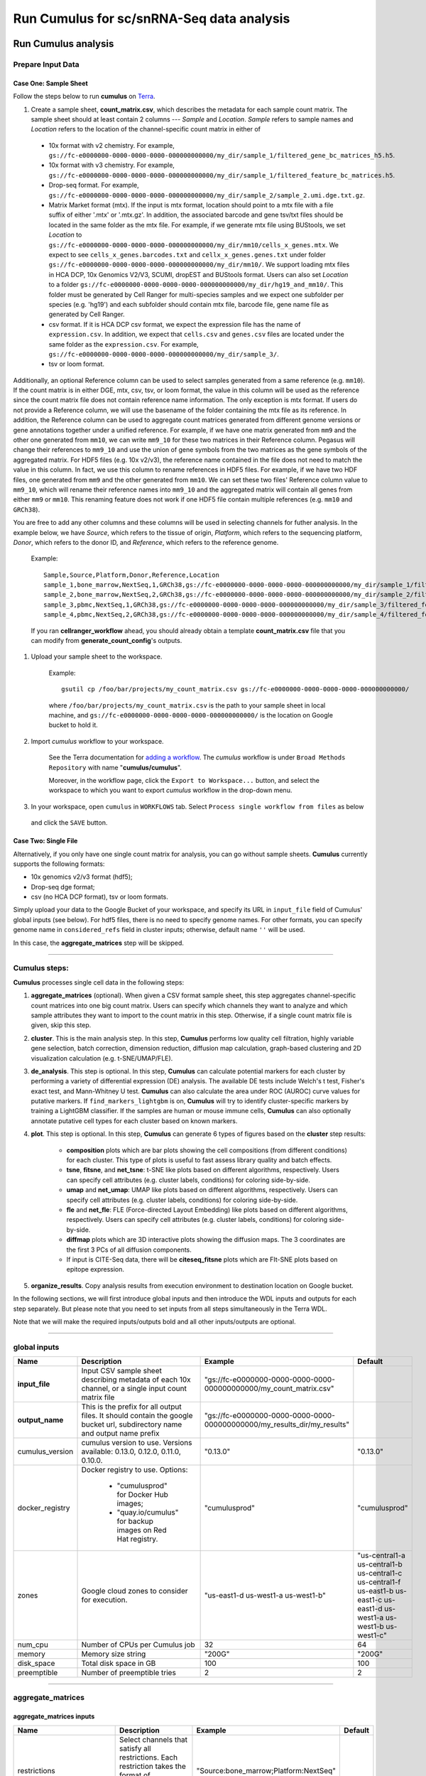 Run Cumulus for sc/snRNA-Seq data analysis
---------------------------------------------------------------------------------


Run Cumulus analysis
~~~~~~~~~~~~~~~~~~~~~~~

Prepare Input Data
^^^^^^^^^^^^^^^^^^^^^^^

Case One: Sample Sheet
+++++++++++++++++++++++++

Follow the steps below to run **cumulus** on Terra_.

#. Create a sample sheet, **count_matrix.csv**, which describes the metadata for each sample count matrix. The sample sheet should at least contain 2 columns --- *Sample* and *Location*. *Sample* refers to sample names and *Location* refers to the location of the channel-specific count matrix in either of

  - 10x format with v2 chemistry. For example, ``gs://fc-e0000000-0000-0000-0000-000000000000/my_dir/sample_1/filtered_gene_bc_matrices_h5.h5``.
  - 10x format with v3 chemistry. For example, ``gs://fc-e0000000-0000-0000-0000-000000000000/my_dir/sample_1/filtered_feature_bc_matrices.h5``.
  - Drop-seq format. For example, ``gs://fc-e0000000-0000-0000-0000-000000000000/my_dir/sample_2/sample_2.umi.dge.txt.gz``.
  - Matrix Market format (mtx). If the input is mtx format, location should point to a mtx file with a file suffix of either '.mtx' or '.mtx.gz'. In addition, the associated barcode and gene tsv/txt files should be located in the same folder as the mtx file. For example, if we generate mtx file using BUStools, we set *Location* to ``gs://fc-e0000000-0000-0000-0000-000000000000/my_dir/mm10/cells_x_genes.mtx``. We expect to see ``cells_x_genes.barcodes.txt`` and ``cellx_x_genes.genes.txt`` under folder ``gs://fc-e0000000-0000-0000-0000-000000000000/my_dir/mm10/``. We support loading mtx files in HCA DCP, 10x Genomics V2/V3, SCUMI, dropEST and BUStools format. Users can also set *Location* to a folder ``gs://fc-e0000000-0000-0000-0000-000000000000/my_dir/hg19_and_mm10/``. This folder must be generated by Cell Ranger for multi-species samples and we expect one subfolder per species (e.g. 'hg19') and each subfolder should contain mtx file, barcode file, gene name file as generated by Cell Ranger.
  - csv format. If it is HCA DCP csv format, we expect the expression file has the name of ``expression.csv``. In addition, we expect that  ``cells.csv`` and ``genes.csv`` files are located under the same folder as the ``expression.csv``. For example, ``gs://fc-e0000000-0000-0000-0000-000000000000/my_dir/sample_3/``.
  - tsv or loom format.

Additionally, an optional Reference column can be used to select samples generated from a same reference (e.g. ``mm10``). If the count matrix is in either DGE, mtx, csv, tsv, or loom format, the value in this column will be used as the reference since the count matrix file does not contain reference name information. The only exception is mtx format. If users do not provide a Reference column, we will use the basename of the folder containing the mtx file as its reference. In addition, the Reference column can be used to aggregate count matrices generated from different genome versions or gene annotations together under a unified reference. For example, if we have one matrix generated from ``mm9`` and the other one generated from ``mm10``, we can write ``mm9_10`` for these two matrices in their Reference column. Pegasus will change their references to ``mm9_10`` and use the union of gene symbols from the two matrices as the gene symbols of the aggregated matrix. For HDF5 files (e.g. 10x v2/v3), the reference name contained in the file does not need to match the value in this column. In fact, we use this column to rename references in HDF5 files. For example, if we have two HDF files, one generated from ``mm9`` and the other generated from ``mm10``. We can set these two files' Reference column value to ``mm9_10``, which will rename their reference names into ``mm9_10`` and the aggregated matrix will contain all genes from either ``mm9`` or ``mm10``. This renaming feature does not work if one HDF5 file contain multiple references (e.g. ``mm10`` and ``GRCh38``).

You are free to add any other columns and these columns will be used in selecting channels for futher analysis. In the example below, we have *Source*, which refers to the tissue of origin, *Platform*, which refers to the sequencing platform, *Donor*, which refers to the donor ID, and *Reference*, which refers to the reference genome.

	Example::

		Sample,Source,Platform,Donor,Reference,Location
		sample_1,bone_marrow,NextSeq,1,GRCh38,gs://fc-e0000000-0000-0000-0000-000000000000/my_dir/sample_1/filtered_gene_bc_matrices_h5.h5
		sample_2,bone_marrow,NextSeq,2,GRCh38,gs://fc-e0000000-0000-0000-0000-000000000000/my_dir/sample_2/filtered_gene_bc_matrices_h5.h5
		sample_3,pbmc,NextSeq,1,GRCh38,gs://fc-e0000000-0000-0000-0000-000000000000/my_dir/sample_3/filtered_feature_bc_matrices.h5
		sample_4,pbmc,NextSeq,2,GRCh38,gs://fc-e0000000-0000-0000-0000-000000000000/my_dir/sample_4/filtered_feature_bc_matrices.h5

	If you ran **cellranger_workflow** ahead, you should already obtain a template **count_matrix.csv** file that you can modify from **generate_count_config**'s outputs.

#. Upload your sample sheet to the workspace.  

	Example::
	
		gsutil cp /foo/bar/projects/my_count_matrix.csv gs://fc-e0000000-0000-0000-0000-000000000000/

	where ``/foo/bar/projects/my_count_matrix.csv`` is the path to your sample sheet in local machine, and ``gs://fc-e0000000-0000-0000-0000-000000000000/`` is the location on Google bucket to hold it.

#. Import *cumulus* workflow to your workspace.

	See the Terra documentation for `adding a workflow`_. The *cumulus* workflow is under ``Broad Methods Repository`` with name "**cumulus/cumulus**".

	Moreover, in the workflow page, click the ``Export to Workspace...`` button, and select the workspace to which you want to export *cumulus* workflow in the drop-down menu.

#. In your workspace, open ``cumulus`` in ``WORKFLOWS`` tab. Select ``Process single workflow from files`` as below

	.. image:: images/single_workflow.png

   and click the ``SAVE`` button.


Case Two: Single File
+++++++++++++++++++++++

Alternatively, if you only have one single count matrix for analysis, you can go without sample sheets. **Cumulus** currently supports the following formats:

- 10x genomics v2/v3 format (hdf5);
- Drop-seq dge format;
- csv (no HCA DCP format), tsv or loom formats.

Simply upload your data to the Google Bucket of your workspace, and specify its URL in ``input_file`` field of Cumulus' global inputs (see below). For hdf5 files, there is no need to specify genome names. For other formats, you can specify genome name in ``considered_refs`` field in cluster inputs; otherwise, default name ``''`` will be used.

In this case, the **aggregate_matrices** step will be skipped.


---------------------------------

Cumulus steps:
^^^^^^^^^^^^^^

**Cumulus** processes single cell data in the following steps:

#. **aggregate_matrices** (optional). When given a CSV format sample sheet, this step aggregates channel-specific count matrices into one big count matrix. Users can specify which channels they want to analyze and which sample attributes they want to import to the count matrix in this step. Otherwise, if a single count matrix file is given, skip this step.

#. **cluster**. This is the main analysis step. In this step, **Cumulus** performs low quality cell filtration, highly variable gene selection, batch correction, dimension reduction, diffusion map calculation, graph-based clustering and 2D visualization calculation (e.g. t-SNE/UMAP/FLE).

#. **de_analysis**. This step is optional. In this step, **Cumulus** can calculate potential markers for each cluster by performing a variety of differential expression (DE) analysis. The available DE tests include Welch's t test, Fisher's exact test, and Mann-Whitney U test. **Cumulus** can also calculate the area under ROC (AUROC) curve values for putative markers. If ``find_markers_lightgbm`` is on, **Cumulus** will try to identify cluster-specific markers by training a LightGBM classifier. If the samples are human or mouse immune cells, **Cumulus** can also optionally annotate putative cell types for each cluster based on known markers.

#. **plot**. This step is optional. In this step, **Cumulus** can generate 6 types of figures based on the **cluster** step results:

	- **composition** plots which are bar plots showing the cell compositions (from different conditions) for each cluster. This type of plots is useful to fast assess library quality and batch effects. 
	- **tsne**, **fitsne**, and **net_tsne**: t-SNE like plots based on different algorithms, respectively. Users can specify cell attributes (e.g. cluster labels, conditions) for coloring side-by-side.
	- **umap** and **net_umap**: UMAP like plots based on different algorithms, respectively. Users can specify cell attributes (e.g. cluster labels, conditions) for coloring side-by-side.
	- **fle** and **net_fle**: FLE (Force-directed Layout Embedding) like plots based on different algorithms, respectively. Users can specify cell attributes (e.g. cluster labels, conditions) for coloring side-by-side.
	- **diffmap** plots which are 3D interactive plots showing the diffusion maps. The 3 coordinates are the first 3 PCs of all diffusion components. 
	- If input is CITE-Seq data, there will be **citeseq_fitsne** plots which are FIt-SNE plots based on epitope expression.

#. **organize_results**. Copy analysis results from execution environment to destination location on Google bucket.

In the following sections, we will first introduce global inputs and then introduce the WDL inputs and outputs for each step separately. But please note that you need to set inputs from all steps simultaneously in the Terra WDL.

Note that we will make the required inputs/outputs bold and all other inputs/outputs are optional.

---------------------------------

global inputs
^^^^^^^^^^^^^

.. list-table::
	:widths: 5 20 10 5
	:header-rows: 1

	* - Name
	  - Description
	  - Example
	  - Default
	* - **input_file**
	  - Input CSV sample sheet describing metadata of each 10x channel, or a single input count matrix file
	  - "gs://fc-e0000000-0000-0000-0000-000000000000/my_count_matrix.csv"
	  - 
	* - **output_name**
	  - This is the prefix for all output files. It should contain the google bucket url, subdirectory name and output name prefix
	  - "gs://fc-e0000000-0000-0000-0000-000000000000/my_results_dir/my_results"
	  - 
	* - cumulus_version
	  - cumulus version to use. Versions available: 0.13.0, 0.12.0, 0.11.0, 0.10.0.
	  - "0.13.0"
	  - "0.13.0"
	* - docker_registry
	  - Docker registry to use. Options:

	  	- "cumulusprod" for Docker Hub images; 

	  	- "quay.io/cumulus" for backup images on Red Hat registry.
	  - "cumulusprod"
	  - "cumulusprod"
	* - zones
	  - Google cloud zones to consider for execution.
	  - "us-east1-d us-west1-a us-west1-b"
	  - "us-central1-a us-central1-b us-central1-c us-central1-f us-east1-b us-east1-c us-east1-d us-west1-a us-west1-b us-west1-c"
	* - num_cpu
	  - Number of CPUs per Cumulus job
	  - 32
	  - 64
	* - memory
	  - Memory size string
	  - "200G"
	  - "200G"
	* - disk_space
	  - Total disk space in GB
	  - 100
	  - 100
	* - preemptible
	  - Number of preemptible tries
	  - 2
	  - 2

---------------------------------

aggregate_matrices
^^^^^^^^^^^^^^^^^^

aggregate_matrices inputs
+++++++++++++++++++++++++

.. list-table::
	:widths: 5 20 10 5
	:header-rows: 1

	* - Name
	  - Description
	  - Example
	  - Default
	* - restrictions
	  - Select channels that satisfy all restrictions. Each restriction takes the format of name:value,...,value. Multiple restrictions are separated by ';'
	  - "Source:bone_marrow;Platform:NextSeq"
	  - 
	* - attributes
	  - Specify a comma-separated list of outputted attributes. These attributes should be column names in the count_matrix.csv file
	  - "Source,Platform,Donor"
	  - 
	* - default_reference
	  - If sample count matrix is in either DGE, mtx, csv, tsv or loom format and there is no Reference column in the csv_file, use default_reference as the reference.
	  - "GRCh38"
	  - 
	* - select_only_singlets
	  - If we have demultiplexed data, turning on this option will make cumulus only include barcodes that are predicted as singlets.
	  - true
	  - false
	* - minimum_number_of_genes
	  - Only keep barcodes with at least this number of expressed genes
	  - 100
	  - 100

aggregate_matrices output
+++++++++++++++++++++++++

.. list-table::
	:widths: 5 5 20
	:header-rows: 1

	* - Name
	  - Type
	  - Description
	* - output_h5sc
	  - File
	  - Aggregated count matrix in Cumulus hdf5 (h5sc) format

---------------------------------

cluster
^^^^^^^

cluster inputs
++++++++++++++

.. list-table::
	:widths: 5 20 10 5
	:header-rows: 1

	* - Name
	  - Description
	  - Example
	  - Default
	* - considered_refs
	  - A string contains comma-separated reference(e.g. genome) names. Cumulus will read all groups associated with reference names in the list from the input file. If considered_refs is None, all groups will be considered.
	  - "mm10" 
	  - 
	* - channel
	  - Specify the cell barcode attribute to represent different samples.
	  - "Donor" 
	  - 
	* - black_list
	  - Cell barcode attributes in black list will be poped out. Format is "attr1,attr2,...,attrn".
	  - "attr1,attr2,attr3""
	  - 
	* - min_genes_on_raw
	  - If input are raw 10x matrix, which include all barcodes, perform a pre-filtration step to keep the data size small. In the pre-filtration step, only keep cells with at least <min_genes_on_raw> of genes
	  - 100
	  - 100
	* - cite_seq
	  - | Data are CITE-Seq data. cumulus will perform analyses on RNA count matrix first. 
	    | Then it will attach the ADT matrix to the RNA matrix with all antibody names changing to 'AD-' + antibody_name. 
	    | Lastly, it will embed the antibody expression using FIt-SNE (the basis used for plotting is 'citeseq_fitsne')
	  - false
	  - false
	* - cite_seq_capping
	  - For CITE-Seq surface protein expression, make all cells with expression > <percentile> to the value at <percentile> to smooth outlier. Set <percentile> to 100.0 to turn this option off.
	  - 10.0
	  - 99.99
	* - select_only_singlets
	  - If we have demultiplexed data, turning on this option will make cumulus only include barcodes that are predicted as singlets
	  - false
	  - false
	* - output_filtration_results
	  - If write cell and gene filtration results to a spreadsheet
	  - true
	  - true
	* - plot_filtration_results
	  - If plot filtration results as PDF files
	  - true
	  - true
	* - plot_filtration_figsize
	  - Figure size for filtration plots. <figsize> is a comma-separated list of two numbers, the width and height of the figure (e.g. 6,4)
	  - 6,4
	  -
	* - output_seurat_compatible
	  - Generate Seurat-compatible h5ad file. Caution: File size might be large, do not turn this option on for large data sets.
	  - false
	  - false
	* - output_loom
	  - If generate loom-formatted file
	  - false
	  - false
	* - output_parquet
	  - If generate parquet-formatted file
	  - false
	  - false
	* - min_genes
	  - Only keep cells with at least <min_genes> of genes
	  - 500
	  - 500
	* - max_genes
	  - Only keep cells with less than <max_genes> of genes
	  - 6000
	  - 6000
	* - min_umis
	  - Only keep cells with at least <min_umis> of UMIs
	  - 100
	  - 100
	* - max_umis
	  - Only keep cells with less than <max_umis> of UMIs
	  - 600000
	  - 600000
	* - mito_prefix
	  - Prefix of mitochondrial gene names. This is to identify mitochondrial genes.
	  - "mt-"
	  - "MT-"
	* - percent_mito
	  - Only keep cells with mitochondrial ratio less than <percent_mito>% of total counts
	  - 50
	  - 10.0
	* - gene_percent_cells
	  - Only use genes that are expressed in at <gene_percent_cells>% of cells to select variable genes
	  - 50
	  - 0.05
	* - counts_per_cell_after
	  - Total counts per cell after normalization, before transforming the count matrix into Log space.
	  - 1e5
	  - 1e5
	* - select_hvf_flavor
	  - Highly variable feature selection method. Options: 

	  	- "pegasus": New selection method proposed in Pegasus, the analysis module of Cumulus workflow.
	  	- "Seurat": Conventional selection method used by Seurat and SCANPY.
	  - "pegasus"
	  - "pegasus"
	* - select_hvf_ngenes
	  - Select top <select_hvf_ngenes> highly variable features. If <select_hvf_flavor> is "Seurat" and <select_hvf_ngenes> is "None", select HVGs with z-score cutoff at 0.5.
	  - 2000
	  - 2000
	* - no_select_hvf
	  - Do not select highly variable features.
	  - false
	  - false
	* - correct_batch_effect
	  - If correct batch effects
	  - false
	  - false
	* - correction_method
	  - Batch correction method. Options:

	  	- "harmony": Harmony algorithm (Korsunsky et al. Nature Methods 2019).
	  	- "L/S": Location/Scale adjustment algorithm (Li and Wong. The analysis of Gene Expression Data, 2003).
	  - "harmony"
	  - "harmony"
	* - batch_group_by
	  - | Batch correction assumes the differences in gene expression between channels are due to batch effects. 
	    | However, in many cases, we know that channels can be partitioned into several groups and each group is biologically different from others. 
	    | In this case, we will only perform batch correction for channels within each group. This option defines the groups. 
	    | If <expression> is None, we assume all channels are from one group. Otherwise, groups are defined according to <expression>.
	    | <expression> takes the form of either ‘attr’, or ‘attr1+attr2+…+attrn’, or ‘attr=value11,…,value1n_1;value21,…,value2n_2;…;valuem1,…,valuemn_m’.
	    | In the first form, ‘attr’ should be an existing sample attribute, and groups are defined by ‘attr’.
	    | In the second form, ‘attr1’,…,’attrn’ are n existing sample attributes and groups are defined by the Cartesian product of these n attributes.
	    | In the last form, there will be m + 1 groups. 
	    | A cell belongs to group i (i > 0) if and only if its sample attribute ‘attr’ has a value among valuei1,…,valuein_i. 
	    | A cell belongs to group 0 if it does not belong to any other groups
	  - "Donor"
	  - None
	* - random_state
	  - Random number generator seed
	  - 0
	  - 0
	* - nPC
	  - Number of principal components
	  - 50
	  - 50
	* - knn_K
	  - Number of nearest neighbors used for constructing affinity matrix.
	  - 50
	  - 100
	* - knn_full_speed
	  - For the sake of reproducibility, we only run one thread for building kNN indices. Turn on this option will allow multiple threads to be used for index building. However, it will also reduce reproducibility due to the racing between multiple threads.
	  - false
	  - false
	* - run_diffmap
	  - Whether to calculate diffusion map or not. It will be automatically set to ``true`` when input **run_fle** or **run_net_fle** is set.
	  - false
	  - false
	* - diffmap_ndc
	  - Number of diffusion components
	  - 100
	  - 100
	* - diffmap_maxt
	  - Maximum time stamp in diffusion map computation to search for the knee point.
	  - 5000
	  - 5000
	* - run_louvain
	  - Run Louvain clustering algorithm
	  - true
	  - true
	* - louvain_resolution
	  - Resolution parameter for the Louvain clustering algorithm
	  - 1.3
	  - 1.3
	* - louvain_class_label
	  - Louvain cluster label name in analysis result.
	  - "louvain_labels"
	  - "louvain_labels"
	* - run_leiden
	  - Run Leiden clustering algorithm.
	  - false
	  - false
	* - leiden_resolution
	  - Resolution parameter for the Leiden clustering algorithm.
	  - 1.3
	  - 1.3
	* - leiden_niter
	  - Number of iterations of running the Leiden algorithm. If negative, run Leiden iteratively until no improvement.
	  - 2
	  - -1
	* - leiden_class_label
	  - Leiden cluster label name in analysis result.
	  - "leiden_labels"
	  - "leiden_labels"
	* - run_spectral_louvain
	  - Run Spectral Louvain clustering algorithm
	  - false
	  - false
	* - spectral_louvain_basis
	  - Basis used for KMeans clustering. Use diffusion map by default. If diffusion map is not calculated, use PCA coordinates. Users can also specify "pca" to directly use PCA coordinates.
	  - "diffmap"
	  - "diffmap"
	* - spectral_louvain_resolution
	  - Resolution parameter for louvain.
	  - 1.3
	  - 1.3
	* - spectral_louvain_class_label
	  - Spectral louvain label name in analysis result.
	  - "spectral_louvain_labels"
	  - "spectral_louvain_labels"
	* - run_spectral_leiden
	  - Run Spectral Leiden clustering algorithm.
	  - false
	  - false
	* - spectral_leiden_basis
	  - Basis used for KMeans clustering. Use diffusion map by default. If diffusion map is not calculated, use PCA coordinates. Users can also specify "pca" to directly use PCA coordinates.
	  - "diffmap"
	  - "diffmap"
	* - spectral_leiden_resolution
	  - Resolution parameter for leiden.
	  - 1.3
	  - 1.3
	* - spectral_leiden_class_label
	  - Spectral leiden label name in analysis result.
	  - "spectral_leiden_labels"
	  - "spectral_leiden_labels"
	* - run_tsne
	  - Run multi-core t-SNE for visualization
	  - false
	  - false
	* - tsne_perplexity
	  - t-SNE’s perplexity parameter, also used by FIt-SNE.
	  - 30
	  - 30
	* - run_fitsne
	  - Run FIt-SNE for visualization
	  - true
	  - true
	* - run_umap
	  - Run UMAP for visualization
	  - false
	  - false
	* - umap_K
	  - K neighbors for UMAP.
	  - 15
	  - 15
	* - umap_min_dist
	  - UMAP parameter.
	  - 0.5
	  - 0.5
	* - umap_spread
	  - UMAP parameter.
	  - 1.0
	  - 1.0
	* - run_fle
	  - Run force-directed layout embedding (FLE) for visualization
	  - false
	  - false
	* - fle_K
	  - Number of neighbors for building graph for FLE
	  - 50
	  - 50
	* - fle_target_change_per_node
	  - Target change per node to stop FLE.
	  - 2.0
	  - 2.0
	* - fle_target_steps
	  - Maximum number of iterations before stopping the algoritm
	  - 5000
	  - 5000
	* - net_down_sample_fraction
	  - Down sampling fraction for net-related visualization
	  - 0.1
	  - 0.1
	* - run_net_tsne
	  - Run Net tSNE for visualization
	  - false
	  - false
	* - net_tsne_out_basis
	  - Basis name for Net t-SNE coordinates in analysis result
	  - "net_tsne"
	  - "net_tsne"
	* - run_net_umap
	  - Run Net UMAP for visualization
	  - false
	  - false
	* - net_umap_out_basis
	  - Basis name for Net UMAP coordinates in analysis result
	  - "net_umap"
	  - "net_umap"
	* - run_net_fle
	  - Run Net FLE for visualization
	  - false
	  - false
	* - net_fle_out_basis
	  - Basis name for Net FLE coordinates in analysis result.
	  - "net_fle"
	  - "net_fle"

cluster outputs
+++++++++++++++

.. list-table::
	:widths: 5 5 20
	:header-rows: 1

	* - Name
	  - Type
	  - Description
	* - **output_h5ad**
	  - File
	  - | Output file in h5ad format (output_name.h5ad).
	    | To load this file in Python, you need to first install `Pegasus <https://pegasus.readthedocs.io/en/latest/installation.html>`_ on your local machine. Then use ``import pegasus as pg; data = pg.read_input('output_name.h5ad')`` in Python interpreter.
	    | The log-normalized expression matrix is stored in ``data.X`` as a CSR-format sparse matrix.
	    | The ``obs`` field contains cell related attributes, including clustering results.
	    | For example, ``data.obs_names`` records cell barcodes; ``data.obs['Channel']`` records the channel each cell comes from;
	    | ``data.obs['n_genes']``, ``data.obs['n_counts']``, and ``data.obs['percent_mito']`` record the number of expressed genes, total UMI count, and mitochondrial rate for each cell respectively;
	    | ``data.obs['louvain_labels']``, ``data.obs['leiden_labels']``, ``data.obs['spectral_louvain_labels']``, and ``data.obs['spectral_leiden_labels']`` record each cell's cluster labels using different clustring algorithms;
	    | The ``var`` field contains gene related attributes.
	    | For example, ``data.var_names`` records gene symbols, ``data.var['gene_ids']`` records Ensembl gene IDs, and ``data.var['highly_variable_features']`` records selected variable genes.
	    | The ``obsm`` field records embedding coordinates.
	    | For example, ``data.obsm['X_pca']`` records PCA coordinates, ``data.obsm['X_tsne']`` records t-SNE coordinates,
	    | ``data.obsm['X_umap']`` records UMAP coordinates, ``data.obsm['X_diffmap']`` records diffusion map coordinates,
	    | ``data.obsm['X_diffmap_pca']`` records the first 3 PCs by projecting the diffusion components using PCA,
	    | and ``data.obsm['X_fle']`` records the force-directed layout coordinates from the diffusion components.
	    | The ``varm`` field records DE analysis results if performed: ``data.varm['de_res']``.
	    | The ``uns`` field stores other related information, such as reference genome (``data.uns['genome']``), kNN on PCA coordinates (``data.uns['pca_knn_indices']`` and ``data.uns['pca_knn_distances']``), etc.
	* - **output_log**
	  - File
	  - This is a copy of the logging module output, containing important intermediate messages
	* - output_seurat_h5ad
	  - File
	  - h5ad file in seurat-compatible manner. This file can be loaded into R and converted into a Seurat object (see `here <./cumulus.html#load-cumulus-results-into-seurat>`_ for instructions)
	* - output_filt_xlsx
	  - File
	  - | Spreadsheet containing filtration results (output_name.filt.xlsx).
	    | This file has two sheets --- Cell filtration stats and Gene filtration stats.
	    | The first sheet records cell filtering results and it has 10 columns:
	    | Channel, channel name; kept, number of cells kept; median_n_genes, median number of expressed genes in kept cells; median_n_umis, median number of UMIs in kept cells;
	    | median_percent_mito, median mitochondrial rate as UMIs between mitochondrial genes and all genes in kept cells;
	    | filt, number of cells filtered out; total, total number of cells before filtration, if the input contain all barcodes, this number is the cells left after 'min_genes_on_raw' filtration;
	    | median_n_genes_before, median expressed genes per cell before filtration; median_n_umis_before, median UMIs per cell before filtration;
	    | median_percent_mito_before, median mitochondrial rate per cell before filtration.
	    | The channels are sorted in ascending order with respect to the number of kept cells per channel.
	    | The second sheet records genes that failed to pass the filtering.
	    | This sheet has 3 columns: gene, gene name; n_cells, number of cells this gene is expressed; percent_cells, the fraction of cells this gene is expressed.
	    | Genes are ranked in ascending order according to number of cells the gene is expressed.
	    | Note that only genes not expressed in any cell are removed from the data.
	    | Other filtered genes are marked as non-robust and not used for TPM-like normalization
	* - output_filt_plot
	  - Array[File]
	  - | If not empty, this array contains 3 PDF files.
	    | output_name.filt.gene.pdf, which contains violin plots contrasting gene count distributions before and after filtration per channel.
	    | output_name.filt.UMI.pdf, which contains violin plots contrasting UMI count distributions before and after filtration per channel.
	    | output_name.filt.mito.pdf, which contains violin plots contrasting mitochondrial rate distributions before and after filtration per channel
	* - output_loom_file
	  - File
	  - Outputted loom file (output_name.loom)
	* - output_parquet_file
	  - File
	  - Outputted PARQUET file that contains metadata and expression levels for every gene (output_name.parquet)

---------------------------------

de_analysis
^^^^^^^^^^^

de_analysis inputs
++++++++++++++++++

.. list-table::
	:widths: 5 20 10 5
	:header-rows: 1

	* - Name
	  - Description
	  - Example
	  - Default
	* - perform_de_analysis
	  - If perform differential expression (DE) analysis
	  - true
	  - true
	* - cluster_labels
	  - Specify the cluster label used for DE analysis
	  - "louvain_labels"
	  - "louvain_labels" 
	* - alpha
	  - Control false discovery rate at <alpha>
	  - 0.05
	  - 0.05
	* - auc
	  - Calculate area under ROC (AUROC)
	  - true
	  - true
	* - fisher
	  - Calculate Fisher’s exact test
	  - true
	  - true
	* - t_test
	  - Calculate Welch's t-test.
	  - true
	  - true
	* - mwu
	  - Calculate Mann-Whitney U test
	  - false
	  - false
	* - find_markers_lightgbm
	  - If also detect markers using LightGBM
	  - false
	  - false
	* - remove_ribo
	  - Remove ribosomal genes with either RPL or RPS as prefixes. Currently only works for human data
	  - false
	  - false
	* - min_gain
	  - Only report genes with a feature importance score (in gain) of at least <gain>
	  - 1.0
	  - 1.0 
	* - annotate_cluster
	  - If also annotate cell types for clusters based on DE results
	  - false
	  - false
	* - annotate_de_test
	  - Differential Expression test to use for inference on cell types. Options: "t", "fisher", or "mwu"
	  - "t"
	  - "t"
	* - organism
	  - Organism, could either be "human_immune", "mouse_immune", "human_brain", "mouse_brain" or a Google bucket link to a JSON file describing the markers
	  - "mouse_brain"
	  - "human_immune"
	* - minimum_report_score
	  - Minimum cell type score to report a potential cell type
	  - 0.5
	  - 0.5

de_analysis outputs
+++++++++++++++++++

.. list-table::
	:widths: 5 5 20
	:header-rows: 1

	* - Name
	  - Type
	  - Description
	* - output_de_h5ad
	  - File
	  - h5ad-formatted results with DE results updated (output_name.h5ad)
	* - output_de_xlsx
	  - File
	  - Spreadsheet reporting DE results (output_name.de.xlsx)
	* - output_markers_xlsx
	  - File
	  - An excel spreadsheet containing detected markers. Each cluster has one tab in the spreadsheet and each tab has three columns, listing markers that are strongly up-regulated, weakly up-regulated and down-regulated (output_name.markers.xlsx)
	* - output_anno_file
	  - File
	  - Annotation file (output_name.anno.txt)

How cell type annotation works
++++++++++++++++++++++++++++++

In this subsection, we will describe the format of input JSON cell type marker file, the *ad hoc* cell type inference algorithm, and the format of the output putative cell type file.

JSON file
*********

The top level of the JSON file is an object with two name/value pairs:

	- **title**: A string to describe what this JSON file is for (e.g. "Mouse brain cell markers").
	- **cell_types**: List of all cell types this JSON file defines. In this list, each cell type is described using a separate object with 2 to 3 name/value pairs:

		- **name**: Cell type name (e.g. "GABAergic neuron").
		- **markers**: List of gene-marker describing objects, each of which has 2 name/value pairs:

			- **genes**: List of positive and negative gene markers (e.g. ``["Rbfox3+", "Flt1-"]``).
			- **weight**: A real number between ``0.0`` and ``1.0`` to describe how much we trust the markers in **genes**. 
		
		All markers in **genes** share the weight evenly. For instance, if we have 4 markers and the weight is 0.1, each marker has a weight of ``0.1 / 4 = 0.025``. 

		The weights from all gene-marker describing objects of the same cell type should sum up to 1.0.

		- **subtypes**: Description on cell subtypes for the cell type. It has the same structure as the top level JSON object.

See below for an example JSON snippet::

	{
	  "title" : "Mouse brain cell markers",
	    "cell_types" : [
	      {
	        "name" : "Glutamatergic neuron",
	        "markers" : [
	          {
	            "genes" : ["Rbfox3+", "Reln+", "Slc17a6+", "Slc17a7+"],
	            "weight" : 1.0
	          }
	        ],
	        "subtypes" : {
	          "title" : "Glutamatergic neuron subtype markers",
	            "cell_types" : [
	              {
	                "name" : "Glutamatergic layer 4",
	                "markers" : [
	                  {
	                    "genes" : ["Rorb+", "Paqr8+"],
	                    "weight" : 1.0
	                  }
	                ]
	              }
	            ]
	        }
	      }
	    ]
	}

Inference Algorithm
*********************

We have already calculated the up-regulated and down-regulated genes for each cluster in the differential expression analysis step.

First, load gene markers for each cell type from the JSON file specified, and exclude marker genes, along with their associated weights, that are not expressed in the data. 

Then scan each cluster to determine its putative cell types. For each cluster and putative cell type, we calculate a score between ``0`` and ``1``, which describes how likely cells from the cluster are of this cell type. The higher the score is, the more likely cells are from the cell type. 

To calculate the score, each marker is initialized with a maximum impact value (which is ``2``). Then do case analysis as follows:

	- For a positive marker:

		- If it is not up-regulated, its impact value is set to ``0``. 

		- Otherwise, if it is up-regulated:

			- If it additionally has a fold change in percentage of cells expressing this marker (within cluster vs. out of cluster) no less than ``1.5``, it has an impact value of ``2`` and is recorded as a **strong supporting marker**. 

			- If its fold change (``fc``) is less than ``1.5``, this marker has an impact value of ``1 + (fc - 1) / 0.5`` and is recorded as a **weak supporting marker**. 

	- For a negative marker: 

		- If it is up-regulated, its impact value is set to ``0``. 

		- If it is neither up-regulated nor down-regulated, its impact value is set to ``1``. 

		- Otherwise, if it is down-regulated: 

			- If it additionally has ``1 / fc`` (where ``fc`` is its fold change) no less than ``1.5``, it has an impact value of ``2`` and is recorded as a **strong supporting marker**. 

			- If ``1 / fc`` is less than ``1.5``, it has an impact value of ``1 + (1 / fc - 1) / 0.5`` and is recorded as a **weak supporting marker**. 

The score is calculated as the weighted sum of impact values weighted over the sum of weights multiplied by 2 from all expressed markers. If the score is larger than 0.5 and the cell type has cell subtypes, each cell subtype will also be evaluated. 

Output annotation file
**********************

For each cluster, putative cell types with scores larger than ``minimum_report_score`` will be reported in descending order with respect to their scores. The report of each putative cell type contains the following fields:

	- **name**: Cell type name.
	- **score**: Score of cell type.
	- **average marker percentage**: Average percentage of cells expressing marker within the cluster between all positive supporting markers.
	- **strong support**: List of strong supporting markers. Each marker is represented by a tuple of its name and percentage of cells expressing it within the cluster.
	- **weak support**: List of week supporting markers. It has the same structure as **strong support**.

---------------------------------

plot
^^^^

The h5ad file contains a default cell attribute ``Channel``, which records which channel each that single cell comes from. If the input is a CSV format sample sheet, ``Channel`` attribute matches the ``Sample`` column in the sample sheet. Otherwise, it's specified in ``channel`` field of the cluster inputs. 

Other cell attributes used in plot must be added via ``attributes`` field in the ``aggregate_matrices`` inputs.


plot inputs
+++++++++++

.. list-table::
	:widths: 5 20 10 5
	:header-rows: 1

	* - Name
	  - Description
	  - Example
	  - Default
	* - plot_composition
	  - | Takes the format of "label:attr,label:attr,...,label:attr".
	    | If non-empty, generate composition plot for each "label:attr" pair. 
	    | "label" refers to cluster labels and "attr" refers to sample conditions
	  - "louvain_labels:Donor"
	  - None
	* - plot_fitsne
	  - | Takes the format of "attr,attr,...,attr". 
	    | If non-empty, plot attr colored FIt-SNEs side by side
	  - "louvain_labels,Donor"
	  - None
	* - plot_tsne
	  - | Takes the format of "attr,attr,...,attr". 
	    | If non-empty, plot attr colored t-SNEs side by side
	  - "louvain_labels,Channel"
	  - None
	* - plot_umap
	  - | Takes the format of "attr,attr,...,attr". 
	    | If non-empty, plot attr colored UMAP side by side
	  - "louvain_labels,Donor"
	  - None
	* - plot_fle
	  - | Takes the format of "attr,attr,...,attr". 
	    | If non-empty, plot attr colored FLE (force-directed layout embedding) side by side
	  - "louvain_labels,Donor"
	  - None
	* - plot_diffmap
	  - | Takes the format of "attr,attr,...,attr".
	    | If non-empty, generate attr colored 3D interactive plot. 
	    | The 3 coordinates are the first 3 PCs of all diffusion components
	  - "louvain_labels,Donor"
	  - None
	* - plot_citeseq_fitsne
	  - | plot cells based on FIt-SNE coordinates estimated from antibody expressions.
	    | Takes the format of "attr,attr,...,attr". 
	    | If non-empty, plot attr colored FIt-SNEs side by side
	  - "louvain_labels,Donor"
	  - None
	* - plot_net_tsne
	  - | Takes the format of "attr,attr,...,attr". 
	    | If non-empty, plot attr colored t-SNEs side by side based on net t-SNE result.
	  - "leiden_labels,Channel"
	  - None
	* - plot_net_umap
	  - | Takes the format of "attr,attr,...,attr". 
	    | If non-empty, plot attr colored UMAP side by side based on net UMAP result.
	  - "leiden_labels,Donor"
	  - None
	* - plot_net_fle
	  - | Takes the format of "attr,attr,...,attr". 
	    | If non-empty, plot attr colored FLE (force-directed layout embedding) side by side
	    | based on net FLE result.
	  - "leiden_labels,Donor"
	  - None

plot outputs
++++++++++++

.. list-table::
	:widths: 5 5 20
	:header-rows: 1

	* - Name
	  - Type
	  - Description
	* - output_pdfs
	  - Array[File]
	  - Outputted pdf files
	* - output_htmls
	  - Array[File]
	  - Outputted html files


---------------------------------

Generate SCP Output
^^^^^^^^^^^^^^^^^^^

Generate analysis result in `Single Cell Portal`_ (SCP) compatible format.

scp_output inputs
+++++++++++++++++


.. list-table::
	:widths: 5 20 10 5
	:header-rows: 1

	* - Name
	  - Description
	  - Example
	  - Default
	* - generate_scp_outputs
	  - Whether to generate SCP format output or not.
	  - false
	  - false
	* - output_dense
	  - Output dense expression matrix, instead of the default sparse matrix format.
	  - false
	  - false


scp_output outputs
++++++++++++++++++

.. list-table::
	:widths: 5 5 20
	:header-rows: 1

	* - Name
	  - Type
	  - Description
	* - output_scp_files
	  - Array[File]
	  - Outputted SCP format files.

---------------------------------

Run CITE-Seq analysis
~~~~~~~~~~~~~~~~~~~~~~~~

To run CITE-Seq analysis, turn on ``cite_seq`` option in cluster inputs of cumulus workflow. 

An embedding of epitope expressions via FIt-SNE is available at basis ``X_citeseq_fitsne``. 

To plot this epitope embedding, specify attributes to plot in ``plot_citeseq_fitsne`` field of cluster inputs.

---------------------------------

Run subcluster analysis
~~~~~~~~~~~~~~~~~~~~~~~~~~~

Once we have **cumulus** outputs, we could further analyze a subset of cells by running **cumulus_subcluster**. To run **cumulus_subcluster**, follow the following steps:

#. Import **cumulus_subcluster** method.

	See the Terra documentation for `adding a workflow`_. The cumulus workflow is under ``Broad Methods Repository`` with name "**cumulus/cumulus_subcluster**".

	Moreover, in the workflow page, click the ``Export to Workspace...`` button, and select the workspace to which you want to export cumulus workflow in the drop-down menu.

#. In your workspace, open ``cumulus_subcluster`` in ``WORKFLOWS`` tab. Select ``Process single workflow from files`` as below

	.. image:: images/single_workflow.png

   and click the ``SAVE`` button.

cumulus_subcluster steps:
^^^^^^^^^^^^^^^^^^^^^^^^^^

*cumulus_subcluster* processes the subset of single cells in the following steps:

#. **subcluster**. In this step, **cumulus_subcluster** first select the subset of cells from **cumulus** outputs according to user-provided criteria. It then performs batch correction, dimension reduction, diffusion map calculation, graph-based clustering and 2D visualization calculation (e.g. t-SNE/UMAP/FLE).

#. **de_analysis** (optional). In this step, **cumulus_subcluster** calculates potential markers for each cluster by performing a variety of differential expression (DE) analysis. The available DE tests include Welch's t test, Fisher's exact test, and Mann-Whitney U test. **cumulus_subcluster** can also calculate the area under ROC curve (AUROC) values for putative markers. If the samples are human or mouse immune cells, **cumulus_subcluster** can optionally annotate putative cell types for each cluster based on known markers.

#. **plot** (optional). In this step, **cumulus_subcluster** can generate the following 5 types of figures based on the **subcluster** step results:

	- **composition** plots which are bar plots showing the cell compositions (from different conditions) for each cluster. This type of plots is useful to fast assess library quality and batch effects. 

	- **tsne**, **fitsne**, and **net_tsne**: t-SNE like plots based on different algorithms, respectively. Users can specify different cell attributes (e.g. cluster labels, conditions) for coloring side-by-side.

	- **umap** and **net_umap**: UMAP like plots based on different algorithms, respectively. Users can specify different cell attributes (e.g. cluster labels, conditions) for coloring side-by-side.

	- **fle** and **net_fle**: FLE (Force-directed Layout Embedding) like plots based on different algorithms, respectively. Users can specify different cell attributes (e.g. cluster labels, conditions) for coloring side-by-side.

	- **diffmap** plots which are 3D interactive plots showing the diffusion maps. The 3 coordinates are the first 3 PCs of all diffusion components.

cumulus_subcluster's inputs
^^^^^^^^^^^^^^^^^^^^^^^^^^^^

**cumulus_subcluster** shares many inputs/outputs with **cumulus**, we will only cover inputs/outputs that are specific to **cumulus_subcluster** in this section.

Note that we will make the required inputs/outputs bold and all other inputs/outputs are optional.

.. list-table::
	:widths: 5 20 10 5
	:header-rows: 1

	* - Name
	  - Description
	  - Example
	  - Default
	* - **input_h5ad**
	  - Google bucket URL of input h5ad file containing *cumulus* results
	  - "gs://fc-e0000000-0000-0000-0000-000000000000/my_results_dir/my_results.h5ad"
	  - 
	* - **output_name**
	  - This is the prefix for all output files. It should contain the Google bucket URL, subdirectory name and output name prefix
	  - "gs://fc-e0000000-0000-0000-0000-000000000000/my_results_dir/my_results_sub"
	  - 
	* - **subset_selections**
	  - | Specify which cells will be included in the subcluster analysis.
	    | This field contains one or more <subset_selection> strings separated by ';'. 
	    | Each <subset_selection> string takes the format of 'attr:value,…,value', which means select cells with attr in the values. 
	    | If multiple <subset_selection> strings are specified, the subset of cells selected is the intersection of these strings
	  - "louvain_labels:3,6" or "louvain_labels:3,6;Donor:1,2"
	  - 
	* - calculate_pseudotime
	  - Calculate diffusion-based pseudotimes based on <roots>. <roots> should be a comma-separated list of cell barcodes
	  - "sample_1-ACCCGGGTTT-1,sample_1-TCCCGGGAAA-2"
	  - None
	* - num_cpu
	  - Number of cpus per cumulus job
	  - 32
	  - 64
	* - memory
	  - Memory size string
	  - "200G"
	  - "200G"
	* - disk_space
	  - Total disk space in GB
	  - 100
	  - 100
	* - preemptible
	  - Number of preemptible tries
	  - 2
	  - 2

.. role:: red-bold

For other **cumulus_subcluster** inputs, please refer to `cumulus cluster inputs list`_ for details. Notice that some inputs (as listed below) in **cumulus cluster** inputs list are :red-bold:`DISABLED` for **cumulus_subcluster**:
	
	- cite_seq
	- cite_seq_capping
	- output_filtration_results
	- plot_filtration_results
	- plot_filtration_figsize
	- output_seurat_compatible
	- batch_group_by
	- min_genes
	- max_genes
	- min_umis
	- max_umis
	- mito_prefix
	- percent_mito
	- gene_percent_cells
	- min_genes_on_raw
	- counts_per_cell_after

.. _cumulus cluster inputs list: ./cumulus.html#cluster


cumulus_subcluster's outputs
^^^^^^^^^^^^^^^^^^^^^^^^^^^^^

.. list-table::
	:widths: 5 5 20
	:header-rows: 1

	* - Name
	  - Type
	  - Description
	* - **output_h5ad**
	  - File
	  - | h5ad-formatted HDF5 file containing all results (output_name.h5ad). 
	    | If ``perform_de_analysis`` is on, this file should be the same as *output_de_h5ad*.
	    | To load this file in Python, it's similar as in `cumulus cluster outputs <./cumulus.html#cluster-outputs>`_ section.
	    | Besides, for subcluster results, there is a new cell attributes in ``data.obs['pseudo_time']``, which records the inferred pseudotime for each cell.
	* - **output_log**
	  - File
	  - This is a copy of the logging module output, containing important intermediate messages
	* - output_loom_file
	  - File
	  - Generated loom file (output_name.loom)
	* - output_parquet_file
	  - File
	  - Generated PARQUET file that contains metadata and expression levels for every gene (output_name.parquet)
	* - output_de_h5ad
	  - File
	  - Generated h5ad-formatted results with DE results updated (output_name.h5ad)
	* - output_de_xlsx
	  - File
	  - Generated Spreadsheet reporting DE results (output_name.de.xlsx)
	* - output_pdfs
	  - Array[File]
	  - Generated pdf files
	* - output_htmls
	  - Array[File]
	  - Generated html files

---------------------------------

Load Cumulus results into Seurat  
~~~~~~~~~~~~~~~~~~~~~~~~~~~~~~~~~~~~

Load ``h5ad`` File into Seurat
^^^^^^^^^^^^^^^^^^^^^^^^^^^^^^^^

First, you need to set ``output_seurat_compatible`` field to ``true`` in cumulus cluster inputs to generate a Seurat-compatible output file ``output_name.seurat.h5ad``, in addition to the normal result ``output_name.h5ad``.

Notice that Python, the `anndata`_ python library with version at least ``0.6.22.post1``, and the ``reticulate`` R library are required to load the result into Seurat.

Execute the R code below to load the ``h5ad`` result into Seurat (working with both Seurat v2 and v3)::

	source("https://raw.githubusercontent.com/klarman-cell-observatory/cumulus/master/workflows/cumulus/h5ad2seurat.R")
	ad <- import("anndata", convert = FALSE)
	test_ad <- ad$read_h5ad("output_name.seurat.h5ad")
	result <- convert_h5ad_to_seurat(test_ad)

The resulting Seurat object ``result`` has three data slots: 

	- **raw.data** records filtered raw count matrix. 
	- **data** records filtered and log-normalized expression matrix. 
	- **scale.data** records variable-gene-selected, standardized expression matrix that are ready to perform PCA.


Load ``loom`` File into Seurat
^^^^^^^^^^^^^^^^^^^^^^^^^^^^^^^

First, you need to set ``output_loom`` field to ``true`` in cumulus cluster inputs to generate a ``loom`` format output file, say ``output_name.loom``, in addition to the normal result ``output_name.h5ad``.

You also need to install ``loomR`` package in your R environment::

	install.package("devtools")
	devtools::install_github("mojaveazure/loomR", ref = "develop")

Execute the R code below to load the ``loom`` file result into Seurat (working with Seurat v3 only)::

	source("https://raw.githubusercontent.com/klarman-cell-observatory/cumulus/master/workflows/cumulus/loom2seurat.R")
	result <- convert_loom_to_seurat("output_name.loom")

In addition, if you want to set an active cluster label field for the resulting Seurat object, do the following::

	Idents(result) <- result@meta.data$louvain_labels

where ``louvain_labels`` is the key to the Louvain clustering result in Cumulus, which is stored in cell attributes ``result@meta.data``.

---------------------------------

Visualize Cumulus results in Python
~~~~~~~~~~~~~~~~~~~~~~~~~~~~~~~~~~~~~~~~~~~~~

Ensure you have `Pegasus <https://pegasus.readthedocs.io/en/latest/installation.html>`_ installed.

Download your analysis result data, say ``output_name.h5ad``, from Google bucket to your local machine.

Load the output::

	import pegasus as pg
	adata = pg.read_input("output_name.h5ad")

Violin plot of the computed quality measures::

	fig = pg.violin(adata, keys = ['n_genes', 'n_counts', 'percent_mito'], by = 'passed_qc')
	fig.savefig('output_file.qc.pdf', dpi = 500)

t-SNE plot colored by louvain cluster labels and channel::

	fig = pg.embedding(adata, basis = 'tsne', keys = ['louvain_labels', 'Channel'])
	fig.savefig('output_file.tsne.pdf', dpi = 500)

t-SNE plot colored by genes of interest::

	fig = pg.embedding(adata, basis = 'tsne', keys = ['CD4', 'CD8A'])
	fig.savefig('output_file.genes.tsne.pdf', dpi = 500)

For other embedding plots using FIt-SNE (``fitsne``), Net t-SNE (``net_tsne``), CITE-Seq FIt-SNE (``citeseq_fitsne``), UMAP (``umap``), Net UMAP (``net_umap``), FLE (``fle``), or Net FLE (``net_fle``) coordinates, simply substitute its basis name for ``tsne`` in the code above.

Composition plot on louvain cluster labels colored by channel::

	fig = pg.composition_plot(adata, by = 'louvain_labels', condition = 'Channel')
	fig.savefig('output_file.composition.pdf', dpi = 500)


.. _anndata: https://anndata.readthedocs.io/en/latest/
.. _gsutil: https://cloud.google.com/storage/docs/gsutil
.. _adding a workflow: https://support.terra.bio/hc/en-us/articles/360025674392-Finding-the-tool-method-you-need-in-the-Methods-Repository
.. _Terra: https://app.terra.bio/
.. _Single Cell Portal: https://portals.broadinstitute.org/single_cell

